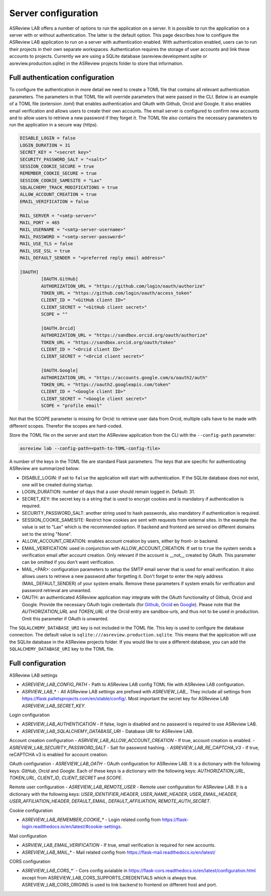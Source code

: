 Server configuration
--------------------

ASReview LAB offers a number of options to run the application on a server. It
is possible to run the application on a server with or without authentication.
The latter is the default option. This page describes how to configure the
ASReview LAB application to run on a server with authentication enabled. With
authentication enabled, users can to run their projects in their own separate
workspaces. Authentication requires the storage of user accounts and link these
accounts to projects. Currently we are using a SQLite database
(asreview.development.sqlite or asreview.production.sqlite) in the ASReview
projects folder to store that information.

Full authentication configuration
~~~~~~~~~~~~~~~~~~~~~~~~~~~~~~~~~

To configure the authentication in more detail we need to create a TOML file
that contains all relevant authentication parameters. The parameters in that
TOML file will override parameters that were passed in the CLI. Below is an
example of a TOML file (extension `.toml`) that enables authentication and OAuth
with Github, Orcid and Google. It also enables email verification and allows
users to create their own accounts. The email server is configured to confirm
new accounts and to allow users to retrieve a new password if they forget it.
The TOML file also contains the necessary parameters to run the application in a
secure way (https).

.. code-block::  toml

    DISABLE_LOGIN = false
    LOGIN_DURATION = 31
    SECRET_KEY = "<secret key>"
    SECURITY_PASSWORD_SALT = "<salt>"
    SESSION_COOKIE_SECURE = true
    REMEMBER_COOKIE_SECURE = true
    SESSION_COOKIE_SAMESITE = "Lax"
    SQLALCHEMY_TRACK_MODIFICATIONS = true
    ALLOW_ACCOUNT_CREATION = true
    EMAIL_VERIFICATION = false

    MAIL_SERVER = "<smtp-server>"
    MAIL_PORT = 465
    MAIL_USERNAME = "<smtp-server-username>"
    MAIL_PASSWORD = "<smtp-server-password>"
    MAIL_USE_TLS = false
    MAIL_USE_SSL = true
    MAIL_DEFAULT_SENDER = "<preferred reply email address>"

    [OAUTH]
            [OAUTH.GitHub]
            AUTHORIZATION_URL = "https://github.com/login/oauth/authorize"
            TOKEN_URL = "https://github.com/login/oauth/access_token"
            CLIENT_ID = "<GitHub client ID>"
            CLIENT_SECRET = "<GitHub client secret>"
            SCOPE = ""

            [OAUTH.Orcid]
            AUTHORIZATION_URL = "https://sandbox.orcid.org/oauth/authorize"
            TOKEN_URL = "https://sandbox.orcid.org/oauth/token"
            CLIENT_ID = "<Orcid client ID>"
            CLIENT_SECRET = "<Orcid client secret>"

            [OAUTH.Google]
            AUTHORIZATION_URL = "https://accounts.google.com/o/oauth2/auth"
            TOKEN_URL = "https://oauth2.googleapis.com/token"
            CLIENT_ID = "<Google client ID>"
            CLIENT_SECRET = "<Google client secret>"
            SCOPE = "profile email"

Not that the SCOPE parameter is missing for Orcid: to retrieve user data from
Orcid, multiple calls have to be made with different scopes. Therefor the
scopes are hard-coded.

Store the TOML file on the server and start the ASReview application from the
CLI with the ``--config-path`` parameter:

.. code:: bash

        asreview lab --config-path=<path-to-TOML-config-file>

A number of the keys in the TOML file are standard Flask parameters. The keys
that are specific for authenticating ASReview are summarized below:

- DISABLE_LOGIN: if set to ``false`` the application will start with
  authentication. If the SQLite database does not exist, one will be
  created during startup.
- LOGIN_DURATION: number of days that a user should remain logged in. Default: 31.
- SECRET_KEY: the secret key is a string that is used to encrypt cookies and is
  mandatory if authentication is required.
- SECURITY_PASSWORD_SALT: another string used to hash passwords, also mandatory
  if authentication is required.
- SESSION_COOKIE_SAMESITE: Restrict how cookies are sent with requests from external
  sites. In the example the value is set to "Lax" which is the recommended option. If
  backend and frontend are served on different domains set to the string "None".
- ALLOW_ACCOUNT_CREATION: enables account creation by users, either by front- or
  backend.
- EMAIL_VERIFICATION: used in conjunction with ALLOW_ACCOUNT_CREATION. If set to
  ``true`` the system sends a verification email after account creation. Only
  relevant if the account is __not__ created by OAuth. This parameter can be
  omitted if you don't want verification.
- MAIL_<PAR>: configuration parameters to setup the SMTP email server that is used
  for email verification. It also allows users to retrieve a new password after forgetting
  it. Don't forget to enter the reply address (MAIL_DEFAULT_SENDER) of your system
  emails. Remove these parameters if system emails for verification and password
  retrieval are unwanted.
- OAUTH: an authenticated ASReview application may integrate with the OAuth
  functionality of Github, Orcid and Google. Provide the necessary OAuth login
  credentails (for `Github
  <https://docs.github.com/en/apps/oauth-apps/building-oauth-apps/creating-an-oauth-app>`_,
  `Orcid
  <https://info.orcid.org/documentation/api-tutorials/api-tutorial-get-and-authenticated-orcid-id/>`_
  en `Google <https://support.google.com/cloud/answer/15549257?hl=en>`_). Please
  note that the `AUTHORIZATION_URL` and `TOKEN_URL` of the Orcid entry are
  sandbox-urls, and thus not to be used in production. Omit this parameter if
  OAuth is unwanted.

The ``SQLALCHEMY_DATABASE_URI`` key is not included in the TOML file. This key
is used to configure the database connection. The default value is
``sqlite:///asreview.production.sqlite``. This means that the application will
use the SQLite database in the ASReview projects folder. If you would like to
use a different database, you can add the ``SQLALCHEMY_DATABASE_URI`` key to
the TOML file.


Full configuration
~~~~~~~~~~~~~~~~~~~

ASReview LAB settings

- `ASREVIEW_LAB_CONFIG_PATH` - Path to ASReview LAB config TOML file with ASReview LAB configuration.
- `ASRVIEW_LAB_*` - All ASReview LAB settings are prefixed with `ASREVIEW_LAB_`. They include all settings from https://flask.palletsprojects.com/en/stable/config/. Most important the secret key for ASReview LAB `ASREVIEW_LAB_SECRET_KEY`.

Login configuration

- `ASREVIEW_LAB_AUTHENTICATION` - If false, login is disabled and no password is required to use ASReview LAB.
- `ASREVIEW_LAB_SQLALCHEMY_DATABASE_URI` - Database URI for ASReview LAB.

Account creation configuration
- `ASRVIEW_LAB_ALLOW_ACCOUNT_CREATION` - If true, account creation is enabled.
- `ASREVIEW_LAB_SECURITY_PASSWORD_SALT` - Salt for password hashing.
- `ASREVIEW_LAB_RE_CAPTCHA_V3` - If true, reCAPTCHA v3 is enabled for account creation.

OAuth configuration
- `ASREVIEW_LAB_OATH` - OAuth configuration for ASReview LAB. It is a dictionary with the following keys: `GitHub`, `Orcid` and `Google`. Each of these keys is a dictionary with the following keys: `AUTHORIZATION_URL`, `TOKEN_URL`, `CLIENT_ID`, `CLIENT_SECRET` and `SCOPE`.

Remote user configuration
- `ASREVIEW_LAB_REMOTE_USER` - Remote user configuration for ASReview LAB. It is a dictionary with the following keys: `USER_IDENTIFIER_HEADER`, `USER_NAME_HEADER`, `USER_EMAIL_HEADER`, `USER_AFFILIATION_HEADER`, `DEFAULT_EMAIL`, `DEFAULT_AFFILIATION`, `REMOTE_AUTH_SECRET`.

Cookie configuration

- `ASREVIEW_LAB_REMEMBER_COOKIE_*` - Login related config from https://flask-login.readthedocs.io/en/latest/#cookie-settings.

Mail configuration

- `ASRVIEW_LAB_EMAIL_VERIFICATION` - If true, email verification is required for new accounts.
- `ASREVIEW_LAB_MAIL_*` - Mail related config from https://flask-mail.readthedocs.io/en/latest/

CORS configuration

- `ASREVIEW_LAB_CORS_*`` - Cors config avialable in https://flask-cors.readthedocs.io/en/latest/configuration.html except from ASREVIEW_LAB_CORS_SUPPORTS_CREDENTIALS which is always true. ASREVIEW_LAB_CORS_ORIGINS is used to link backend to frontend on different host and port.
